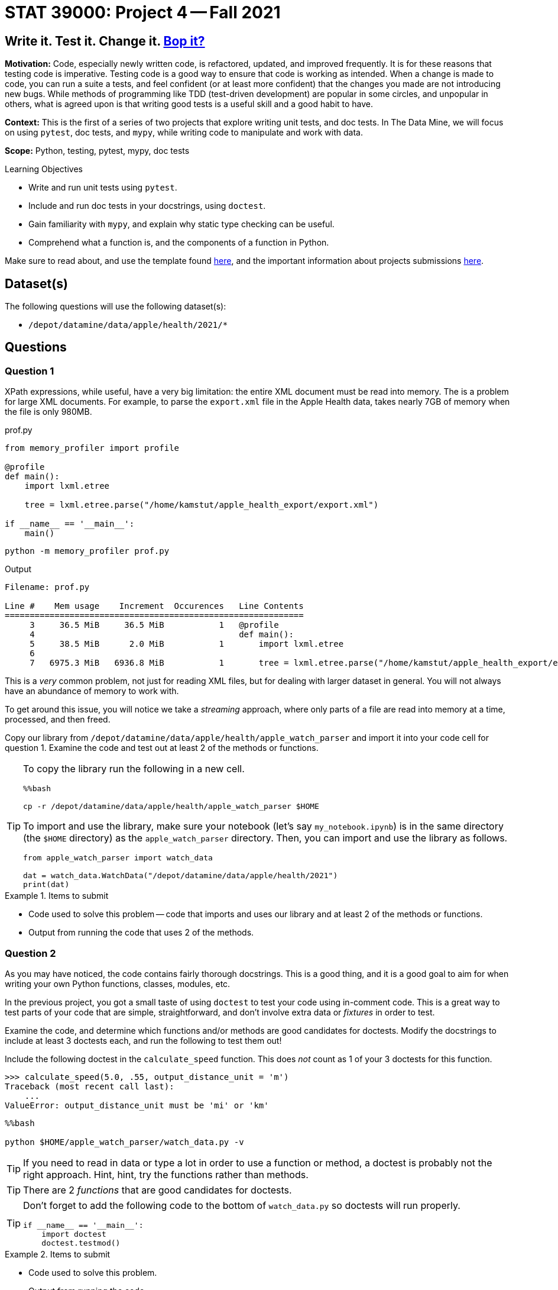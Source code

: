 = STAT 39000: Project 4 -- Fall 2021

== Write it. Test it. Change it. https://www.youtube.com/watch?v=7hPX_SresUM[Bop it?]

**Motivation:** Code, especially newly written code, is refactored, updated, and improved frequently. It is for these reasons that testing code is imperative. Testing code is a good way to ensure that code is working as intended. When a change is made to code, you can run a suite a tests, and feel confident (or at least more confident) that the changes you made are not introducing new bugs. While methods of programming like TDD (test-driven development) are popular in some circles, and unpopular in others, what is agreed upon is that writing good tests is a useful skill and a good habit to have.

**Context:** This is the first of a series of two projects that explore writing unit tests, and doc tests. In The Data Mine, we will focus on using `pytest`, doc tests, and `mypy`, while writing code to manipulate and work with data.

**Scope:** Python, testing, pytest, mypy, doc tests

.Learning Objectives
****
- Write and run unit tests using `pytest`.
- Include and run doc tests in your docstrings, using `doctest`.
- Gain familiarity with `mypy`, and explain why static type checking can be useful.
- Comprehend what a function is, and the components of a function in Python.
****

Make sure to read about, and use the template found xref:templates.adoc[here], and the important information about projects submissions xref:submissions.adoc[here].

== Dataset(s)

The following questions will use the following dataset(s):

- `/depot/datamine/data/apple/health/2021/*`

== Questions

=== Question 1

XPath expressions, while useful, have a very big limitation: the entire XML document must be read into memory. The is a problem for large XML documents. For example, to parse the `export.xml` file in the Apple Health data, takes nearly 7GB of memory when the file is only 980MB.

.prof.py
[source,python]
----
from memory_profiler import profile

@profile
def main():
    import lxml.etree

    tree = lxml.etree.parse("/home/kamstut/apple_health_export/export.xml")

if __name__ == '__main__':
    main()
----

[source,bash]
----
python -m memory_profiler prof.py
----

.Output
----
Filename: prof.py

Line #    Mem usage    Increment  Occurences   Line Contents
============================================================
     3     36.5 MiB     36.5 MiB           1   @profile
     4                                         def main():
     5     38.5 MiB      2.0 MiB           1       import lxml.etree
     6                                         
     7   6975.3 MiB   6936.8 MiB           1       tree = lxml.etree.parse("/home/kamstut/apple_health_export/export.xml")
----

This is a _very_ common problem, not just for reading XML files, but for dealing with larger dataset in general. You will not always have an abundance of memory to work with. 

To get around this issue, you will notice we take a _streaming_ approach, where only parts of a file are read into memory at a time, processed, and then freed.

Copy our library from `/depot/datamine/data/apple/health/apple_watch_parser` and import it into your code cell for question 1. Examine the code and test out at least 2 of the methods or functions.

[TIP]
====
To copy the library run the following in a new cell.

[source,ipython]
----
%%bash

cp -r /depot/datamine/data/apple/health/apple_watch_parser $HOME
----

To import and use the library, make sure your notebook (let's say `my_notebook.ipynb`) is in the same directory (the `$HOME` directory) as the `apple_watch_parser` directory. Then, you can import and use the library as follows.

[source,python]
----
from apple_watch_parser import watch_data

dat = watch_data.WatchData("/depot/datamine/data/apple/health/2021")
print(dat)
----
====

.Items to submit
====
- Code used to solve this problem -- code that imports and uses our library and at least 2 of the methods or functions.
- Output from running the code that uses 2 of the methods.
====

=== Question 2

As you may have noticed, the code contains fairly thorough docstrings. This is a good thing, and it is a good goal to aim for when writing your own Python functions, classes, modules, etc.

In the previous project, you got a small taste of using `doctest` to test your code using in-comment code. This is a great way to test parts of your code that are simple, straightforward, and don't involve extra data or _fixtures_ in order to test.

Examine the code, and determine which functions and/or methods are good candidates for doctests. Modify the docstrings to include at least 3 doctests each, and run the following to test them out!

Include the following doctest in the `calculate_speed` function. This does _not_ count as 1 of your 3 doctests for this function.

[source,python]
----
>>> calculate_speed(5.0, .55, output_distance_unit = 'm')
Traceback (most recent call last):
    ...
ValueError: output_distance_unit must be 'mi' or 'km'
----

[source,ipython]
----
%%bash

python $HOME/apple_watch_parser/watch_data.py -v
----

[TIP]
====
If you need to read in data or type a lot in order to use a function or method, a doctest is probably not the right approach. Hint, hint, try the functions rather than methods.
====

[TIP]
====
There are 2 _functions_ that are good candidates for doctests.
====

[TIP]
====
Don't forget to add the following code to the bottom of `watch_data.py` so doctests will run properly.

[source,python]
----
if __name__ == '__main__':
    import doctest
    doctest.testmod()
----
====

.Items to submit
====
- Code used to solve this problem.
- Output from running the code.
====

=== Question 3

In question 2, we wrote a doctest for the `calculate_speed` function. Figure out why the doctest fails, and make modifications to the function so it passes the doctest. Do _not_ modify the doctest.

To run the doctest:

[source,ipython]
----
%%bash

python $HOME/apple_watch_parser/watch_data.py -v
----

This is what doctests are for! This helps you easily identify that something fundamental has changed and the code isn't ready for production. You can imagine a scenario where you automatically run all doctests automatically before releasing a new product, and having that system notify you when a test fails -- very cool!

.Items to submit
====
- Code used to solve this problem.
- Output from running the code.
====

=== Question 4

While doctests are good for simple testing, a package like `pytest` is better. For the stand alone functions, write at least 2 tests each using `pytest`. Make sure these tests test _different_ inputs than your doctests did -- its not hard to come up with lots of tests!

[NOTE]
====
You may have noticed that we arbitrarily chose to place some functions _outside_ of our `WatchData` class, and others inside. There is no hard and fast rule to determine if a function belongs inside or outside of a class. In general, however, if a function is related to the class, and works with the attributes/data of the class, it should be inside the class. If the function has no relationship to the class, or could be useful using other types of data, it should be outside of the class.

Of course, there are exceptions to this rule, and it is possible to write _static_ methods for a class, which operate independently of the class and its attributes. We chose to write the functions outside of the class, more for demonstration purposes than anything else. They are functions that would most likely not be useful in any other context, but sort of demonstrate the concept and allow us to have good functions to practice writing doctests and `pytest` tests _without_ fixtures.
====

In the following project, we will continue to learn about `pytest`, including some more advanced features, like fixtures.

**Relevant topics:** xref:book:python:pytest.adoc[pytest]

.Items to submit
====
- Code used to solve this problem.
- Output from running the code.
====

=== Question 5

Explore the data -- there is a lot! Think of a function that could be useful for this module that would live _outside_ of the `WatchData` class. Write the function. Include Google style docstrings, doctests (at least 2), and `pytest` tests (at least 2, _different_ from your doctests). Re-run both your `doctest` tests and `pytest` tests.

[TIP]
====
One way to peek around at the data (without having your notebook/kernel crash due to out of memory (OOM) errors) is something like the following:

[source,python]
----
from lxml import etree

tree = etree.iterparse("/home/kamstut/apple_health_export/export.xml")
ct = 0
for event, element in tree:
    if element.tag == 'Workout':
        print(etree.tostring(element))
        ct += 1
        if ct > 100:
            break
    else:
        element.clear()

# to extract an element's attributes
element.attrib # dict-like object
----
====

**Relevant topics:** xref:book:python:pytest.adoc[pytest], xref:book:data:html.adoc[html], xref:book:data:xml.adoc[xml]

.Items to submit
====
- Code used to solve this problem.
- Output from running the code.
====

[WARNING]
====
_Please_ make sure to double check that your submission is complete, and contains all of your code and output before submitting. If you are on a spotty internet connection, it is recommended to download your submission after submitting it to make sure what you _think_ you submitted, was what you _actually_ submitted.
====